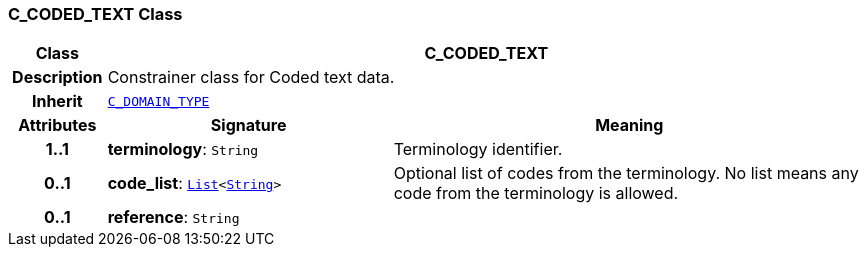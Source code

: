 === C_CODED_TEXT Class

[cols="^1,3,5"]
|===
h|*Class*
2+^h|*C_CODED_TEXT*

h|*Description*
2+a|Constrainer class for Coded text data.

h|*Inherit*
2+|`<<_c_domain_type_class,C_DOMAIN_TYPE>>`

h|*Attributes*
^h|*Signature*
^h|*Meaning*

h|*1..1*
|*terminology*: `String`
a|Terminology identifier.

h|*0..1*
|*code_list*: `link:/releases/BASE/{base_release}/foundation_types.html#_list_class[List^]<link:/releases/BASE/{base_release}/foundation_types.html#_string_class[String^]>`
a|Optional list of codes from the terminology. No list means any code from the terminology is allowed.

h|*0..1*
|*reference*: `String`
a|
|===
